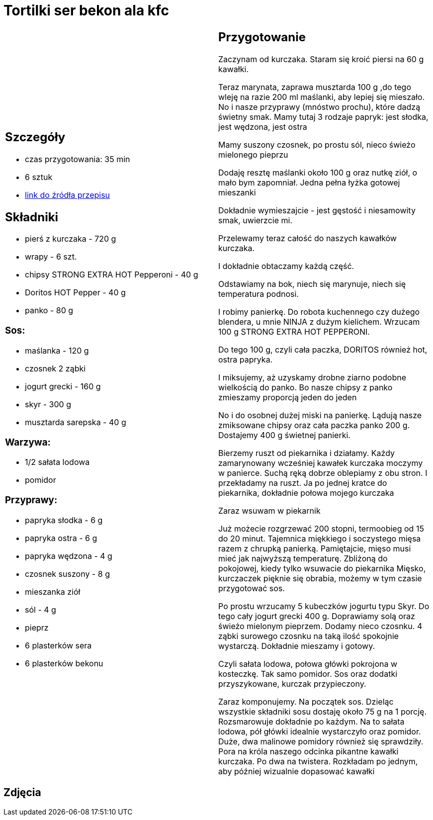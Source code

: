 = Tortilki ser bekon ala kfc

[cols=".<a,.<a"]
[frame=none]
[grid=none]
|===
|
== Szczegóły
* czas przygotowania: 35 min
* 6 sztuk
* https://docs.google.com/document/d/1zCL5poet4hpufkuZuLMd2XVUTzOZ9w34Rev7zJGqW1E/edit?usp=share_link[link do źródła przepisu]

== Składniki
* pierś z kurczaka - 720 g
* wrapy - 6 szt.
* chipsy STRONG EXTRA HOT Pepperoni - 40 g
* Doritos HOT Pepper - 40 g
* panko - 80 g

=== Sos:

* maślanka - 120 g
* czosnek 2 ząbki
* jogurt grecki - 160 g
* skyr - 300 g
* musztarda sarepska - 40 g

=== Warzywa:

* 1/2 sałata lodowa
* pomidor

=== Przyprawy:

* papryka słodka - 6 g
* papryka ostra - 6 g
* papryka wędzona - 4 g
* czosnek suszony - 8 g
* mieszanka ziół
* sól - 4 g
* pieprz
* 6 plasterków sera
* 6 plasterków bekonu

|
== Przygotowanie

Zaczynam od kurczaka. Staram się kroić piersi na 60 g kawałki.

Teraz marynata, zaprawa musztarda 100 g ,do tego wleję na razie 200 ml maślanki, aby lepiej się mieszało. No i nasze przyprawy (mnóstwo prochu), które dadzą świetny smak.
Mamy tutaj 3 rodzaje papryk: jest słodka, jest wędzona, jest ostra

Mamy suszony czosnek, po prostu sól, nieco świeżo mielonego pieprzu

Dodaję resztę maślanki około 100 g oraz nutkę ziół, o mało bym zapomniał. Jedna pełna łyżka gotowej mieszanki

Dokładnie wymieszajcie - jest gęstość i niesamowity smak, uwierzcie mi.

Przelewamy teraz całość do naszych kawałków kurczaka.

I dokładnie obtaczamy każdą część.

Odstawiamy na bok, niech się marynuje, niech się temperatura podnosi.

I robimy panierkę. Do robota kuchennego czy dużego blendera, u mnie NINJA z dużym kielichem. Wrzucam 100 g STRONG EXTRA HOT PEPPERONI.

Do tego 100 g, czyli cała paczka, DORITOS również hot, ostra papryka.

I miksujemy, aż uzyskamy drobne ziarno podobne wielkością do panko. Bo nasze chipsy z panko zmieszamy proporcją jeden do jeden

No i do osobnej dużej miski na panierkę. Lądują nasze zmiksowane chipsy oraz cała paczka panko 200 g. Dostajemy 400 g świetnej panierki.

Bierzemy ruszt od piekarnika i działamy. Każdy zamarynowany wcześniej kawałek kurczaka moczymy w panierce. Suchą ręką dobrze oblepiamy z obu stron. I przekładamy na ruszt. Ja po jednej kratce do piekarnika, dokładnie połowa mojego kurczaka

Zaraz wsuwam w piekarnik

Już możecie rozgrzewać 200 stopni, termoobieg od 15 do 20 minut. Tajemnica miękkiego i soczystego mięsa razem z chrupką panierką. Pamiętajcie, mięso musi mieć jak najwyższą temperaturę. Zbliżoną do pokojowej, kiedy tylko wsuwacie do piekarnika Mięsko, kurczaczek pięknie się obrabia, możemy w tym czasie przygotować sos.

Po prostu wrzucamy 5 kubeczków jogurtu typu Skyr. Do tego cały jogurt grecki 400 g. Doprawiamy solą oraz świeżo mielonym pieprzem. Dodamy nieco czosnku. 4 ząbki surowego czosnku na taką ilość spokojnie wystarczą. Dokładnie mieszamy i gotowy.

Czyli sałata lodowa, połowa główki pokrojona w kosteczkę. Tak samo pomidor. Sos oraz dodatki przyszykowane, kurczak przypieczony.

Zaraz komponujemy. Na początek sos. Dzieląc wszystkie składniki sosu dostaję około 75 g na 1 porcję. Rozsmarowuje dokładnie po każdym. Na to sałata lodowa, pół główki idealnie wystarczyło oraz pomidor. Duże, dwa malinowe pomidory również się sprawdziły. Pora na króla naszego odcinka pikantne kawałki kurczaka. Po dwa na twistera. Rozkładam po jednym, aby później wizualnie dopasować kawałki

|===

[.text-center]
== Zdjęcia
